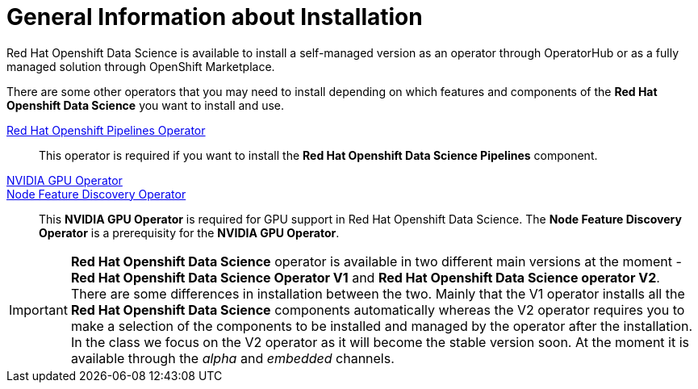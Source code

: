 //find a better title
= General Information about Installation   

Red{nbsp}Hat Openshift Data Science is available to install a self-managed version as an operator through OperatorHub or as a fully managed solution through OpenShift Marketplace. 

There are some other operators that you may need to install depending on which features and components of the *Red{nbsp}Hat Openshift Data Science* you want to install and use.

https://www.redhat.com/en/technologies/cloud-computing/openshift/pipelines[Red{nbsp}Hat Openshift Pipelines Operator]::
 This operator is required if you want to install the  *Red{nbsp}Hat Openshift Data Science Pipelines* component.

https://docs.nvidia.com/datacenter/cloud-native/gpu-operator/latest/index.html[NVIDIA GPU Operator]::
https://docs.openshift.com/container-platform/4.13/hardware_enablement/psap-node-feature-discovery-operator.html[Node Feature Discovery Operator]::
This *NVIDIA GPU Operator* is required for GPU support in  Red Hat Openshift Data Science.
The *Node Feature Discovery Operator* is a prerequisity for the *NVIDIA GPU Operator*.

[IMPORTANT]
*Red{nbsp}Hat Openshift Data Science* operator is available in two different main versions at the moment - *Red{nbsp}Hat Openshift Data Science Operator V1* and *Red{nbsp}Hat Openshift Data Science operator V2*. There are some differences in installation between the two. Mainly that the V1 operator installs all the *Red{nbsp}Hat Openshift Data Science* components automatically whereas the V2 operator requires you to make a selection of the components to be installed and managed by the operator after the installation. In the class we focus on the V2 operator as it will become the stable version soon. At the moment it is available through the _alpha_ and _embedded_ channels.
